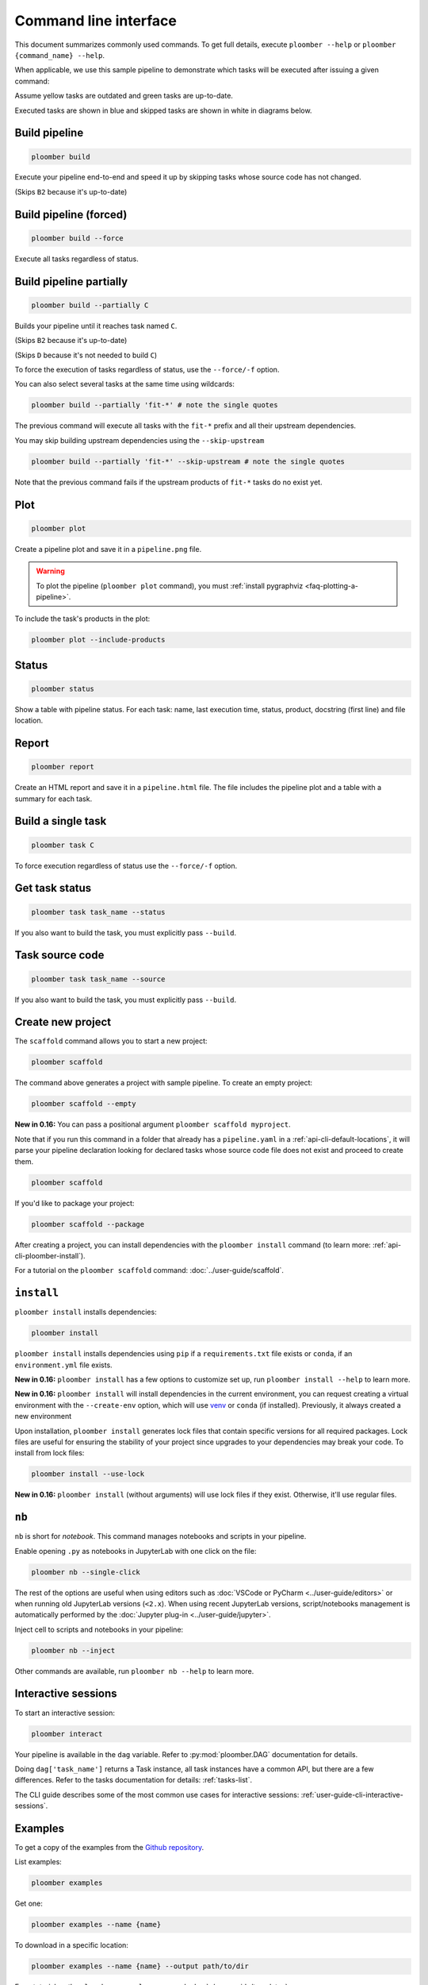 Command line interface
======================

This document summarizes commonly used commands. To get full details, execute
``ploomber --help`` or ``ploomber {command_name} --help``.

When applicable, we use this sample pipeline to demonstrate which tasks will
be executed after issuing a given command:

.. raw:: html

    <div class="mermaid">
    graph LR
        A --> B1 --> C --> D
        A --> B2 --> C

        class A outdated
        class B1 outdated
        class B2 uptodate
        class C outdated
        class D outdated
    </div>

Assume yellow tasks are outdated and green tasks are up-to-date.

Executed tasks are shown in blue and skipped tasks are shown in white in
diagrams below.

Build pipeline
**************

.. code-block:: console

    ploomber build


Execute your pipeline end-to-end and speed it up by skipping tasks whose
source code has not changed.

.. raw:: html

    <div class="mermaid">
    graph LR
        A --> B1 --> C --> D
        A --> B2 --> C

        class A executed
        class B1 executed
        class B2 skipped
        class C executed
        class D executed
    </div>

(Skips ``B2`` because it's up-to-date)


Build pipeline (forced)
***********************

.. code-block:: console

    ploomber build --force


Execute all tasks regardless of status.

.. raw:: html

    <div class="mermaid">
    graph LR
        A --> B1 --> C --> D
        A --> B2 --> C

        class A executed
        class B1 executed
        class B2 executed
        class C executed
        class D executed
    </div>

Build pipeline partially
************************


.. code-block:: console

    ploomber build --partially C


Builds your pipeline until it reaches task named ``C``.

.. raw:: html

    <div class="mermaid">
    graph LR
        A --> B1 --> C --> D
        A --> B2 --> C

        class A executed
        class B1 executed
        class B2 skipped
        class C executed
        class D skipped
    </div>


(Skips ``B2`` because it's up-to-date)

(Skips ``D`` because it's not needed to build ``C``)


To force the execution of tasks regardless of status, use the ``--force/-f`` option.

You can also select several tasks at the same time using wildcards:

.. code-block:: console

    ploomber build --partially 'fit-*' # note the single quotes


The previous command will execute all tasks with the ``fit-*`` prefix and all
their upstream dependencies.

You may skip building upstream dependencies using the ``--skip-upstream``

.. code-block:: console

    ploomber build --partially 'fit-*' --skip-upstream # note the single quotes

Note that the previous command fails if the upstream products of ``fit-*`` tasks
do no exist yet.

Plot
****

.. code-block:: console

    ploomber plot


Create a pipeline plot and save it in a ``pipeline.png`` file.

.. warning::

    To plot the pipeline (``ploomber plot`` command), you must
    :ref:`install pygraphviz <faq-plotting-a-pipeline>`.


To include the task's products in the plot:

.. code-block:: console

    ploomber plot --include-products


Status
******

.. code-block:: console

    ploomber status


Show a table with pipeline status. For each task: name, last execution time,
status, product, docstring (first line) and file location.

Report
******

.. code-block:: console

    ploomber report


Create an HTML report and save it in a ``pipeline.html`` file. The file
includes the pipeline plot and a table with a summary for each task.


Build a single task
*******************

.. raw:: html

    <div class="mermaid">
    graph LR
        A --> B1 --> C --> D
        A --> B2 --> C

        class A skipped
        class B1 skipped
        class B2 skipped
        class C executed
        class D skipped
    </div>

.. code-block:: console

    ploomber task C


To force execution regardless of status use the ``--force/-f`` option.

Get task status
***************

.. code-block:: console

    ploomber task task_name --status


If you also want to build the task, you must explicitly pass ``--build``.

Task source code
****************

.. code-block:: console

    ploomber task task_name --source


If you also want to build the task, you must explicitly pass ``--build``.

.. _api-cli-ploomber-scaffold:

Create new project
******************

The ``scaffold`` command allows you to start a new project:

.. code-block:: console

    ploomber scaffold


The command above generates a project with sample pipeline. To create an empty
project:

.. code-block:: console

    ploomber scaffold --empty


**New in 0.16:** You can pass a positional argument ``ploomber scaffold myproject``.

Note that if you run this command in a folder that already has a
``pipeline.yaml`` in a :ref:`api-cli-default-locations`, it will parse your
pipeline declaration looking for declared tasks whose source code file does
not exist and proceed to create them.


.. code-block:: console

    ploomber scaffold


If you'd like to package your project:

.. code-block:: console

    ploomber scaffold --package


After creating a project, you can install dependencies
with the ``ploomber install`` command (to learn more: :ref:`api-cli-ploomber-install`).

For a tutorial on the ``ploomber scaffold`` command: :doc:`../user-guide/scaffold`.

.. _api-cli-ploomber-install:

``install``
***********

``ploomber install`` installs dependencies:

.. code-block:: console

    ploomber install


``ploomber install`` installs dependencies using ``pip`` if a
``requirements.txt`` file exists or  ``conda``, if
an ``environment.yml`` file exists.

**New in 0.16:** ``ploomber install`` has a few options to customize set up, run ``ploomber install --help`` to learn more.

**New in 0.16:** ``ploomber install`` will install dependencies in the current
environment, you can request creating a virtual environment with the ``--create-env`` option,
which will use `venv <https://docs.python.org/3/library/venv.html>`_ or ``conda`` (if installed). Previously, it always created a new environment

Upon installation, ``ploomber install`` generates lock files that contain
specific versions for all required packages. Lock files are useful for ensuring
the stability of your project since upgrades to your dependencies may break
your code. To install from lock files:

.. code-block:: console

    ploomber install --use-lock

**New in 0.16:** ``ploomber install`` (without arguments) will use lock files if they exist. Otherwise, it'll use regular files.

``nb``
******

``nb`` is short for *notebook*. This command manages notebooks and scripts in your pipeline.

Enable opening ``.py`` as notebooks in JupyterLab with one click on the file:

.. code-block:: console

    ploomber nb --single-click


The rest of the options are useful when using editors such
as :doc:`VSCode or PyCharm <../user-guide/editors>` or when running old
JupyterLab versions (``<2.x``). When using recent JupyterLab versions,
script/notebooks management is automatically performed by
the :doc:`Jupyter plug-in <../user-guide/jupyter>`. 

Inject cell to scripts and notebooks in your pipeline:

.. code-block:: console

    ploomber nb --inject


Other commands are available, run ``ploomber nb --help`` to learn more.


Interactive sessions
********************

To start an interactive session:

.. code-block:: console

    ploomber interact

Your pipeline is available in the  ``dag`` variable. Refer to
:py:mod:`ploomber.DAG` documentation for details.

Doing ``dag['task_name']`` returns a Task instance, all task instances have a
common API, but there are a few differences. Refer to the tasks documentation
for details: :ref:`tasks-list`.

The CLI guide describes some of the most common use cases for interactive
sessions: :ref:`user-guide-cli-interactive-sessions`.

Examples
********

To get a copy of the examples from the
`Github repository <https://github.com/ploomber/projects>`_.

List examples:

.. code-block:: console

    ploomber examples

Get one:

.. code-block:: console

    ploomber examples --name {name}


To download in a specific location:


.. code-block:: console

    ploomber examples --name {name} --output path/to/dir


For a tutorial on the ``ploomber examples`` command: :doc:`../user-guide/templates`.


.. _api-cli-default-locations:

Default locations
*****************

If you don't pass the ``--entry-point/-e`` argument to the command line,
Ploomber will try to find one automatically by searching for a
``pipeline.yaml`` file at the current directory and parent directories.

If no such file exists, it looks for a ``setup.py``. If it exists, it searches
for a ``src/{pkg}/pipeline.yaml`` file where ``{pkg}`` is a folder with any
name. ``setup.py`` is only required for packaged projects.

If your pipeline has a different filename, you may set the ``ENTRY_POINT``
environment variable to a different filename (e.g.,
``export ENTRY_POINT=pipeline.serve.yaml``). Note that this must be a filename,
not a path to a file.

If you want to know which file will be used based on your project's layout:

.. code-block:: console

    ploomber status --help

Look at the ``--entry-point`` description in the printed output.